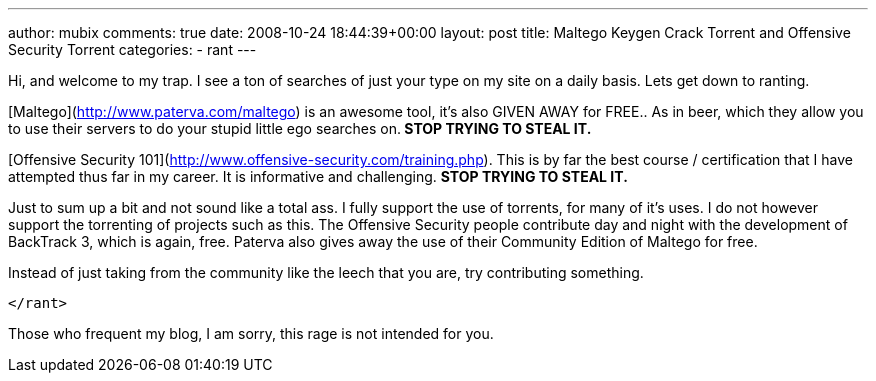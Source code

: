 ---
author: mubix
comments: true
date: 2008-10-24 18:44:39+00:00
layout: post
title: Maltego Keygen Crack Torrent and Offensive Security Torrent
categories:
- rant
---

Hi, and welcome to my trap. I see a ton of searches of just your type on my site on a daily basis. Lets get down to ranting.  
  
[Maltego](http://www.paterva.com/maltego) is an awesome tool, it’s also GIVEN AWAY for FREE.. As in beer, which they allow you to use their servers to do your stupid little ego searches on.** STOP TRYING TO STEAL IT.**  
  
[Offensive Security 101](http://www.offensive-security.com/training.php). This is by far the best course / certification that I have attempted thus far in my career. It is informative and challenging. **STOP TRYING TO STEAL IT.**  
  
Just to sum up a bit and not sound like a total ass. I fully support the use of torrents, for many of it’s uses. I do not however support the torrenting of projects such as this. The Offensive Security people contribute day and night with the development of BackTrack 3, which is again, free. Paterva also gives away the use of their Community Edition of Maltego for free.   
  
Instead of just taking from the community like the leech that you are, try contributing something.   
  
`</rant>`
  
Those who frequent my blog, I am sorry, this rage is not intended for you.
